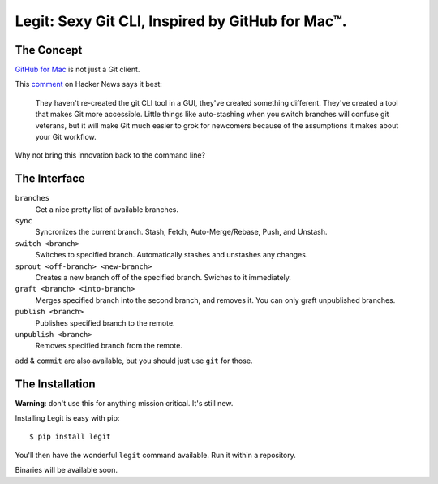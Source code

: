 Legit: Sexy Git CLI, Inspired by GitHub for Mac™.
=================================================


The Concept
-----------

`GitHub for Mac <http://mac.github.com>`_ is not just a Git client.

This `comment <http://www.hackerne.ws/item?id=2684483>`_ on Hacker News
says it best:

    They haven't re-created the git CLI tool in a GUI, they've created something different. They've created a tool that makes Git more accessible. Little things like auto-stashing when you switch branches will confuse git veterans, but it will make Git much easier to grok for newcomers because of the assumptions it makes about your Git workflow.

Why not bring this innovation back to the command line?


The Interface
-------------

``branches``
    Get a nice pretty list of available branches.

``sync``
    Syncronizes the current branch.
    Stash, Fetch, Auto-Merge/Rebase, Push, and Unstash.

``switch <branch>``
    Switches to specified branch.
    Automatically stashes and unstashes any changes.

``sprout <off-branch> <new-branch>``
    Creates a new branch off of the specified branch.
    Swiches to it immediately.

``graft <branch> <into-branch>``
    Merges specified branch into the second branch, and removes it.
    You can only graft unpublished branches.

``publish <branch>``
    Publishes specified branch to the remote.

``unpublish <branch>``
    Removes specified branch from the remote.

``add`` & ``commit`` are also available, but you should just use ``git`` for those.


The Installation
----------------

**Warning**: don't use this for anything mission critical. It's still new.

Installing Legit is easy with pip::

    $ pip install legit

You'll then have the wonderful ``legit`` command available. Run it within
a repository.

Binaries will be available soon.

